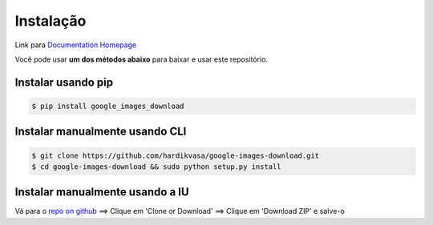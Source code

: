 ============
Instalação
============

Link para `Documentation Homepage <https://google-images-download.readthedocs.io/en/latest/index.html>`__

Você pode usar **um dos métodos abaixo** para baixar e usar este repositório.

Instalar usando pip
-----------------

.. code-block:: bash

    $ pip install google_images_download


Instalar manualmente usando CLI
--------------------------

.. code-block:: bash

    $ git clone https://github.com/hardikvasa/google-images-download.git
    $ cd google-images-download && sudo python setup.py install


Instalar manualmente usando a IU
-------------------------

Vá para o `repo on github <https://github.com/hardikvasa/google-images-download>`__ ==> Clique em 'Clone or Download' ==> Clique em 'Download ZIP' e salve-o
